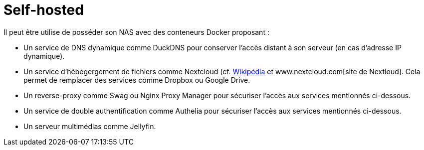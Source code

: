 = Self-hosted

Il peut être utilise de posséder son NAS avec des conteneurs Docker proposant :

* Un service de DNS dynamique comme DuckDNS pour conserver l'accès distant à son serveur (en cas d'adresse IP dynamique).
* Un service d'hébegergement de fichiers comme Nextcloud (cf. https://fr.wikipedia.org/wiki/Nextcloud[Wikipédia] et www.nextcloud.com[site de Nextloud].
Cela permet de remplacer des services comme Dropbox ou Google Drive.
* Un reverse-proxy comme Swag ou Nginx Proxy Manager pour sécuriser l'accès aux services mentionnés ci-dessous.
* Un service de double authentification comme Authelia pour sécuriser l'accès aux services mentionnés ci-dessous.
* Un serveur multimédias comme Jellyfin.
